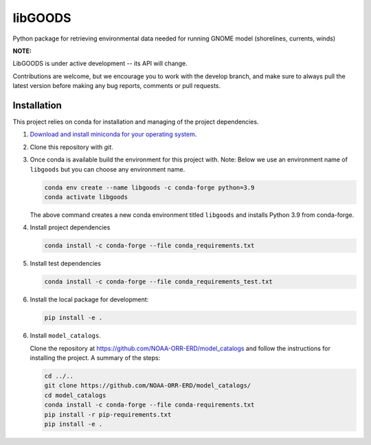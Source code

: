 libGOODS
========

Python package for retrieving environmental data needed for running GNOME model (shorelines, currents, winds)

**NOTE:**

LibGOODS is under active development -- its API will change.

Contributions are welcome, but we encourage you to work with the develop branch, and make sure to always pull the latest version before making any bug reports, comments or pull requests.

Installation
------------

This project relies on conda for installation and managing of the project dependencies.

1. `Download and install miniconda for your operating system <https://docs.conda.io/en/latest/miniconda.html>`_.

2.  Clone this repository with `git`.

3.  Once conda is available build the environment for this project with. Note: Below we use an
    environment name of ``libgoods`` but you can choose any environment name.

    .. code-block::

       conda env create --name libgoods -c conda-forge python=3.9
       conda activate libgoods

    The above command creates a new conda environment titled ``libgoods`` and installs Python 3.9 from
    conda-forge.

4. Install project dependencies

   .. code-block::

      conda install -c conda-forge --file conda_requirements.txt

5. Install test dependencies

   .. code-block::

      conda install -c conda-forge --file conda_requirements_test.txt

6. Install the local package for development:

   .. code-block::

      pip install -e .

6. Install ``model_catalogs``.

   Clone the repository at
   `https://github.com/NOAA-ORR-ERD/model_catalogs <https://github.com/NOAA-ORR-ERD/model_catalogs>`_
   and follow the instructions for installing the project. A summary of the steps:

   .. code-block::

      cd ../..
      git clone https://github.com/NOAA-ORR-ERD/model_catalogs/
      cd model_catalogs
      conda install -c conda-forge --file conda-requirements.txt
      pip install -r pip-requirements.txt
      pip install -e .
